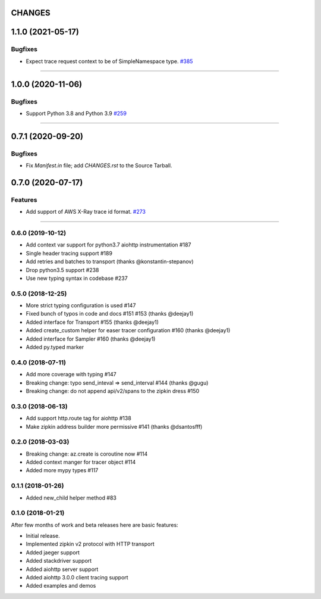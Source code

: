 CHANGES
=======

..
    You should *NOT* be adding new change log entries to this file, this
    file is managed by towncrier. You *may* edit previous change logs to
    fix problems like typo corrections or such.
    To add a new change log entry, please see
    https://pip.pypa.io/en/latest/development/#adding-a-news-entry
    we named the news folder "changes".

    WARNING: Don't drop the next directive!

.. towncrier release notes start

1.1.0 (2021-05-17)
==================

Bugfixes
--------

- Expect trace request context to be of SimpleNamespace type.
  `#385 <https://github.com/aio-libs/aiohttp/issues/385>`_


----


1.0.0 (2020-11-06)
==================

Bugfixes
--------

- Support Python 3.8 and Python 3.9
  `#259 <https://github.com/aio-libs/aiohttp/issues/259>`_


----


0.7.1 (2020-09-20)
==================

Bugfixes
--------

- Fix `Manifest.in` file; add `CHANGES.rst` to the Source Tarball.


0.7.0 (2020-07-17)
==================

Features
--------

- Add support of AWS X-Ray trace id format.
  `#273 <https://github.com/aio-libs/aiohttp/issues/273>`_


----


0.6.0 (2019-10-12)
------------------
* Add context var support for python3.7 aiohttp instrumentation #187
* Single header tracing support #189
* Add retries and batches to transport (thanks @konstantin-stepanov)
* Drop python3.5 support #238
* Use new typing syntax in codebase #237


0.5.0 (2018-12-25)
------------------
* More strict typing configuration is used #147
* Fixed bunch of typos in code and docs #151 #153 (thanks @deejay1)
* Added interface for Transport #155 (thanks @deejay1)
* Added create_custom helper for easer tracer configuration #160 (thanks @deejay1)
* Added interface for Sampler #160 (thanks @deejay1)
* Added py.typed marker


0.4.0 (2018-07-11)
------------------
* Add more coverage with typing #147
* Breaking change: typo send_inteval => send_interval #144 (thanks @gugu)
* Breaking change: do not append api/v2/spans to the zipkin dress #150


0.3.0 (2018-06-13)
------------------
* Add support http.route tag for aiohttp #138
* Make zipkin address builder more permissive #141 (thanks @dsantosfff)


0.2.0 (2018-03-03)
------------------
* Breaking change: az.create is coroutine now #114
* Added context manger for tracer object #114
* Added more mypy types #117


0.1.1 (2018-01-26)
------------------
* Added new_child helper method #83


0.1.0 (2018-01-21)
------------------
After few months of work and beta releases here are basic features:

* Initial release.
* Implemented zipkin v2 protocol with HTTP transport
* Added jaeger support
* Added stackdriver support
* Added aiohttp server support
* Added aiohttp 3.0.0 client tracing support
* Added examples and demos
